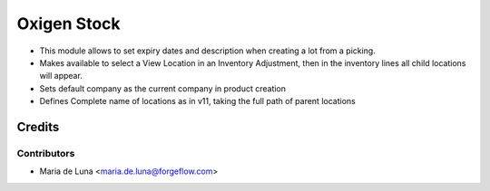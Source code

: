 ============
Oxigen Stock
============

* This module allows to set expiry dates and description when creating a lot
  from a picking.
* Makes available to select a View Location in an Inventory Adjustment, then in the inventory lines all child locations will appear.
* Sets default company as the current company in product creation
* Defines Complete name of locations as in v11, taking the full path of parent locations

Credits
=======

Contributors
------------

* Maria de Luna <maria.de.luna@forgeflow.com>
